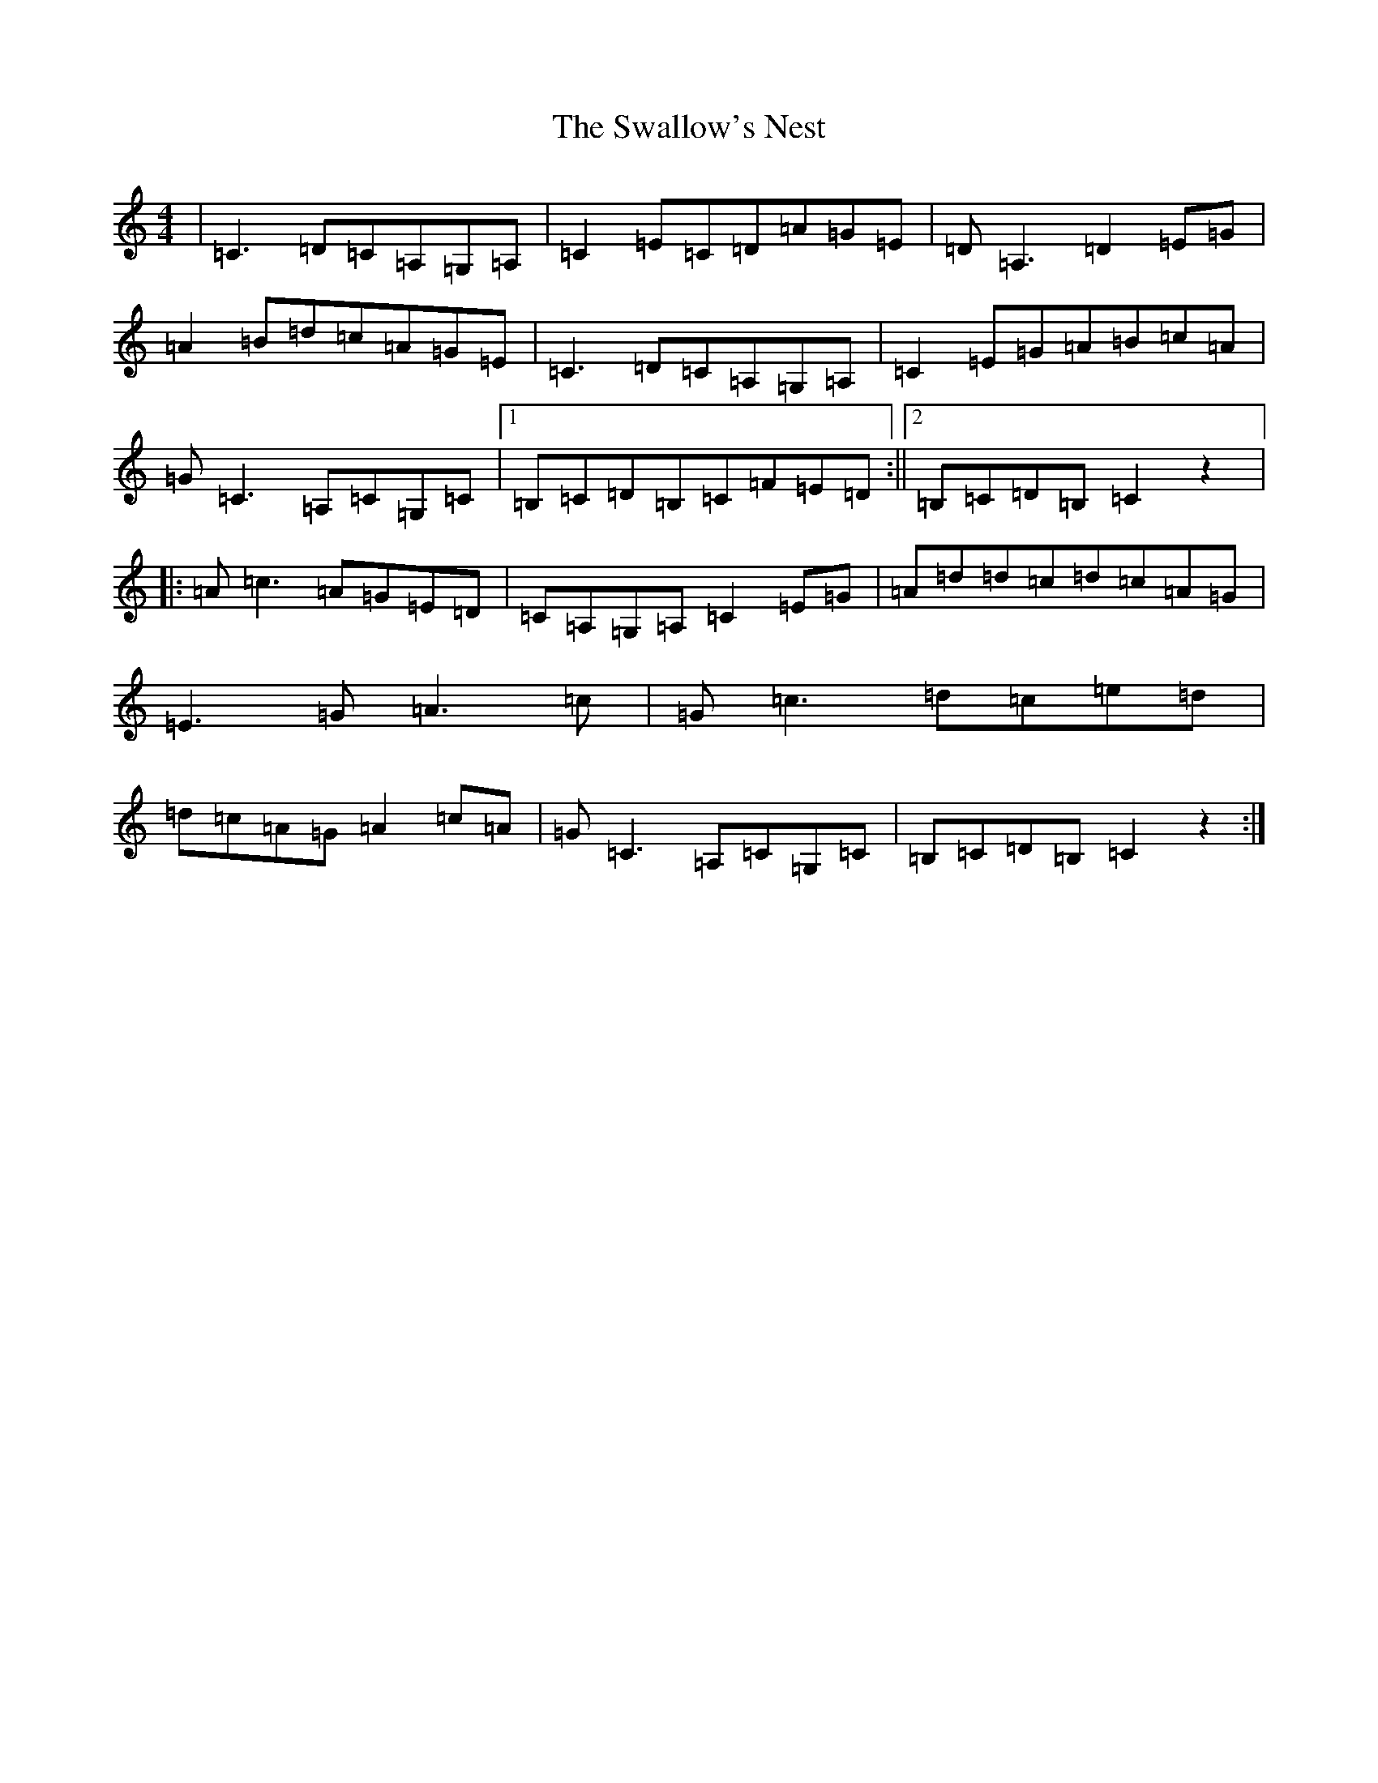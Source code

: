 X: 20465
T: Swallow's Nest, The
S: https://thesession.org/tunes/743#setting743
Z: G Major
R: reel
M: 4/4
L: 1/8
K: C Major
|=C3=D=C=A,=G,=A,|=C2=E=C=D=A=G=E|=D=A,3=D2=E=G|=A2=B=d=c=A=G=E|=C3=D=C=A,=G,=A,|=C2=E=G=A=B=c=A|=G=C3=A,=C=G,=C|1=B,=C=D=B,=C=F=E=D:||2=B,=C=D=B,=C2z2|:=A=c3=A=G=E=D|=C=A,=G,=A,=C2=E=G|=A=d=d=c=d=c=A=G|=E3=G=A3=c|=G=c3=d=c=e=d|=d=c=A=G=A2=c=A|=G=C3=A,=C=G,=C|=B,=C=D=B,=C2z2:|